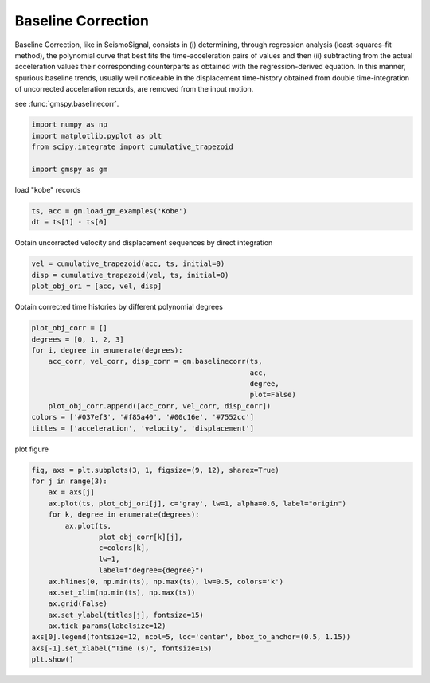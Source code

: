 
.. DO NOT EDIT.
.. THIS FILE WAS AUTOMATICALLY GENERATED BY SPHINX-GALLERY.
.. TO MAKE CHANGES, EDIT THE SOURCE PYTHON FILE:
.. "sphinx_gallery_examples\01preprocessing\plot_01_baseline_correction.py"
.. LINE NUMBERS ARE GIVEN BELOW.

.. only:: html

    .. note::
        :class: sphx-glr-download-link-note

        :ref:`Go to the end <sphx_glr_download_sphinx_gallery_examples_01preprocessing_plot_01_baseline_correction.py>`
        to download the full example code.

.. rst-class:: sphx-glr-example-title

.. _sphx_glr_sphinx_gallery_examples_01preprocessing_plot_01_baseline_correction.py:


.. _ref_ex_baseline:

Baseline Correction
---------------------

Baseline Correction, like in SeismoSignal, consists in (i) determining, through regression analysis
(least-squares-fit method), the polynomial curve that best fits the time-acceleration pairs
of values and then (ii) subtracting from the actual acceleration values their corresponding counterparts
as obtained with the regression-derived equation.
In this manner, spurious baseline trends, usually well noticeable in the displacement time-history
obtained from double time-integration of uncorrected acceleration records,
are removed from the input motion.

see :func:`gmspy.baselinecorr`.

.. GENERATED FROM PYTHON SOURCE LINES 17-24

.. code-block:: Python


    import numpy as np
    import matplotlib.pyplot as plt
    from scipy.integrate import cumulative_trapezoid

    import gmspy as gm








.. GENERATED FROM PYTHON SOURCE LINES 25-26

load "kobe" records

.. GENERATED FROM PYTHON SOURCE LINES 26-29

.. code-block:: Python

    ts, acc = gm.load_gm_examples('Kobe')
    dt = ts[1] - ts[0]








.. GENERATED FROM PYTHON SOURCE LINES 30-31

Obtain uncorrected velocity and displacement sequences by direct integration

.. GENERATED FROM PYTHON SOURCE LINES 31-35

.. code-block:: Python

    vel = cumulative_trapezoid(acc, ts, initial=0)
    disp = cumulative_trapezoid(vel, ts, initial=0)
    plot_obj_ori = [acc, vel, disp]








.. GENERATED FROM PYTHON SOURCE LINES 36-37

Obtain corrected time histories by different polynomial degrees

.. GENERATED FROM PYTHON SOURCE LINES 37-48

.. code-block:: Python

    plot_obj_corr = []
    degrees = [0, 1, 2, 3]
    for i, degree in enumerate(degrees):
        acc_corr, vel_corr, disp_corr = gm.baselinecorr(ts,
                                                        acc,
                                                        degree,
                                                        plot=False)
        plot_obj_corr.append([acc_corr, vel_corr, disp_corr])
    colors = ['#037ef3', '#f85a40', '#00c16e', '#7552cc']
    titles = ['acceleration', 'velocity', 'displacement']








.. GENERATED FROM PYTHON SOURCE LINES 49-50

plot figure

.. GENERATED FROM PYTHON SOURCE LINES 50-68

.. code-block:: Python

    fig, axs = plt.subplots(3, 1, figsize=(9, 12), sharex=True)
    for j in range(3):
        ax = axs[j]
        ax.plot(ts, plot_obj_ori[j], c='gray', lw=1, alpha=0.6, label="origin")
        for k, degree in enumerate(degrees):
            ax.plot(ts,
                    plot_obj_corr[k][j],
                    c=colors[k],
                    lw=1,
                    label=f"degree={degree}")
        ax.hlines(0, np.min(ts), np.max(ts), lw=0.5, colors='k')
        ax.set_xlim(np.min(ts), np.max(ts))
        ax.grid(False)
        ax.set_ylabel(titles[j], fontsize=15)
        ax.tick_params(labelsize=12)
    axs[0].legend(fontsize=12, ncol=5, loc='center', bbox_to_anchor=(0.5, 1.15))
    axs[-1].set_xlabel("Time (s)", fontsize=15)
    plt.show()



.. image-sg:: /sphinx_gallery_examples/01preprocessing/images/sphx_glr_plot_01_baseline_correction_001.png
   :alt: plot 01 baseline correction
   :srcset: /sphinx_gallery_examples/01preprocessing/images/sphx_glr_plot_01_baseline_correction_001.png
   :class: sphx-glr-single-img






.. rst-class:: sphx-glr-timing

   **Total running time of the script:** (0 minutes 0.676 seconds)


.. _sphx_glr_download_sphinx_gallery_examples_01preprocessing_plot_01_baseline_correction.py:

.. only:: html

  .. container:: sphx-glr-footer sphx-glr-footer-example

    .. container:: sphx-glr-download sphx-glr-download-jupyter

      :download:`Download Jupyter notebook: plot_01_baseline_correction.ipynb <plot_01_baseline_correction.ipynb>`

    .. container:: sphx-glr-download sphx-glr-download-python

      :download:`Download Python source code: plot_01_baseline_correction.py <plot_01_baseline_correction.py>`


.. only:: html

 .. rst-class:: sphx-glr-signature

    `Gallery generated by Sphinx-Gallery <https://sphinx-gallery.github.io>`_
